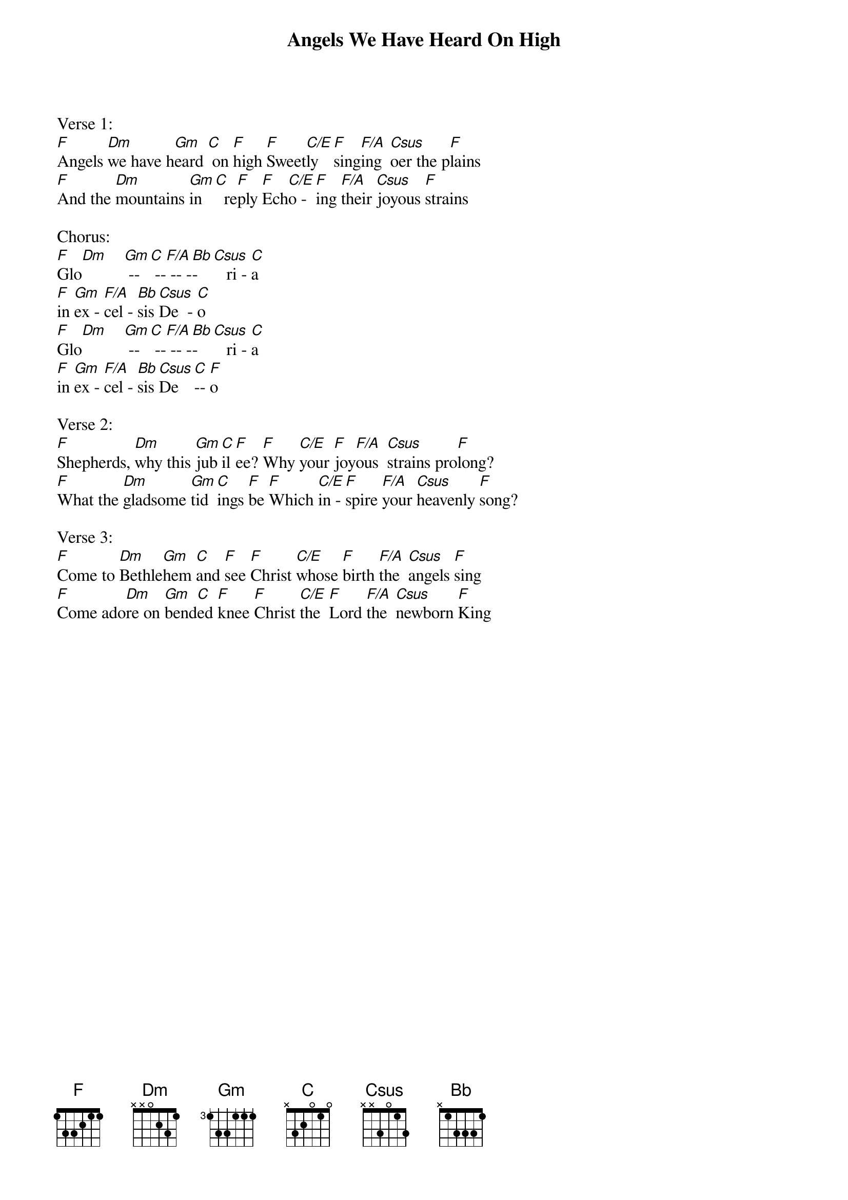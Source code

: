 {title:Angels We Have Heard On High}
{key:F}

Verse 1:
[F]Angels [Dm]we have h[Gm]eard [C] on [F]high [F]Sweet[C/E]ly   [F]sing[F/A]ing  [Csus]oer the p[F]lains
[F]And the [Dm]mountains [Gm]in [C]  re[F]ply [F]Ech[C/E]o -  [F]ing [F/A]their [Csus]joyous [F]strains

Chorus:
[F]Glo[Dm]    [Gm] --[C] --[F/A] -- -[Bb]- [Csus]   ri - [C]a
[F]in [Gm]ex - [F/A]cel - [Bb]sis [Csus]De  - [C]o
[F]Glo[Dm]    [Gm] --[C] --[F/A] -- -[Bb]- [Csus]   ri - [C]a
[F]in [Gm]ex - [F/A]cel - [Bb]sis [Csus]De   [C]-- [F]o

Verse 2:
[F]Shepherds, [Dm]why this [Gm]jub[C]il[F]ee? [F]Why [C/E]your [F]joy[F/A]ous  [Csus]strains pro[F]long?
[F]What the [Dm]gladsome [Gm]tid[C]ings [F]be [F]Which [C/E]in - [F]spire [F/A]your [Csus]heavenly [F]song?

Verse 3:
[F]Come to [Dm]Bethle[Gm]hem [C]and [F]see [F]Christ [C/E]whose [F]birth [F/A]the  [Csus]angels [F]sing
[F]Come ado[Dm]re on [Gm]bend[C]ed [F]knee [F]Christ [C/E]the  [F]Lord [F/A]the  [Csus]newborn [F]King
